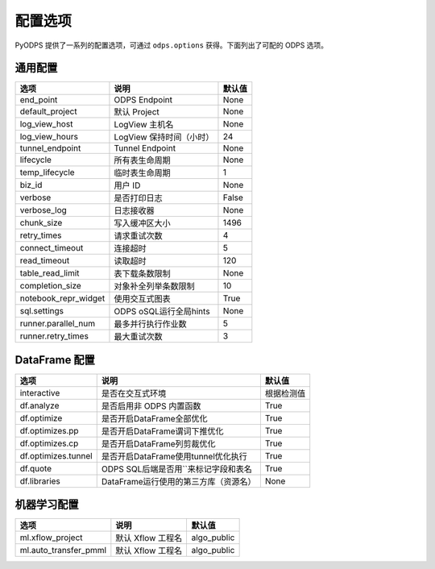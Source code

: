 .. _options:

==============
配置选项
==============


PyODPS 提供了一系列的配置选项，可通过 ``odps.options`` 获得。下面列出了可配的 ODPS 选项。

通用配置
===============

===================== ========================= =======
选项                   说明	                    默认值
===================== ========================= =======
end_point              ODPS Endpoint             None
default_project        默认 Project              None
log_view_host          LogView 主机名            None
log_view_hours         LogView 保持时间（小时）  24
tunnel_endpoint        Tunnel Endpoint           None
lifecycle              所有表生命周期            None
temp_lifecycle         临时表生命周期            1
biz_id                 用户 ID                   None
verbose                是否打印日志              False
verbose_log            日志接收器                None
chunk_size             写入缓冲区大小            1496
retry_times            请求重试次数              4
connect_timeout        连接超时                  5
read_timeout           读取超时                  120
table_read_limit       表下载条数限制             None
completion_size        对象补全列举条数限制        10
notebook_repr_widget   使用交互式图表             True
sql.settings           ODPS oSQL运行全局hints      None
runner.parallel_num    最多并行执行作业数         5
runner.retry_times     最大重试次数               3
===================== ========================= =======


DataFrame 配置
==================

==================== ======================================= =======
选项                 说明	                                 默认值
==================== ======================================= =======
interactive          是否在交互式环境                           根据检测值
df.analyze           是否启用非 ODPS 内置函数                   True
df.optimize          是否开启DataFrame全部优化                  True
df.optimizes.pp      是否开启DataFrame谓词下推优化               True
df.optimizes.cp      是否开启DataFrame列剪裁优化                 True
df.optimizes.tunnel  是否开启DataFrame使用tunnel优化执行         True
df.quote             ODPS SQL后端是否用``来标记字段和表名        True
df.libraries         DataFrame运行使用的第三方库（资源名）        None
==================== ======================================= =======


机器学习配置
==================

====================== ========================= =============
选项                    说明	                     默认值
====================== ========================= =============
ml.xflow_project        默认 Xflow 工程名         algo_public
ml.auto_transfer_pmml   默认 Xflow 工程名         algo_public
====================== ========================= =============
